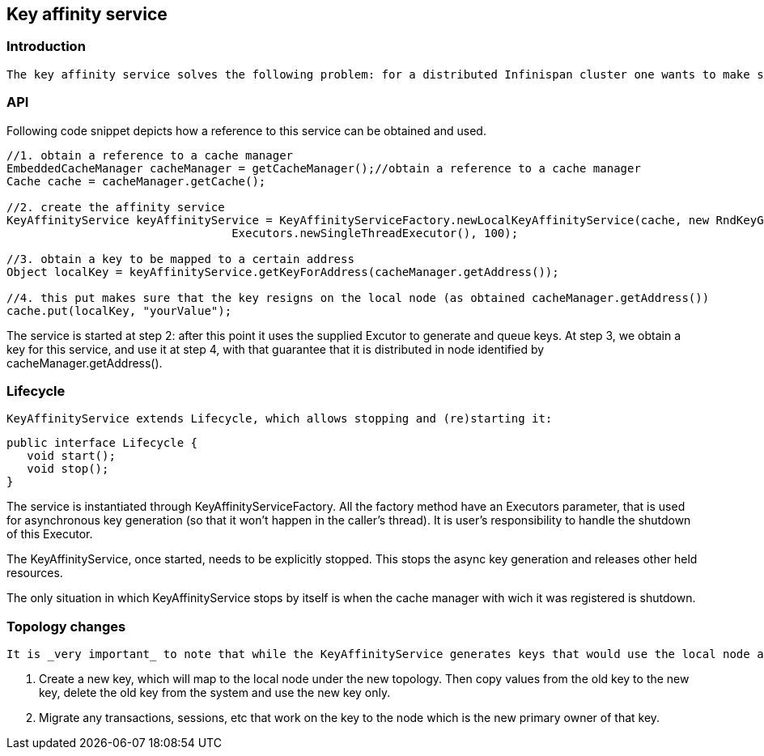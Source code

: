 [[sid-18645162]]

==  Key affinity service

[[sid-18645162_Keyaffinityservice-Introduction]]


=== Introduction

 The key affinity service solves the following problem: for a distributed Infinispan cluster one wants to make sure that a value is placed in a certain node. Based on a supplied cluster link:$$http://docs.jboss.org/infinispan/4.1/apidocs/org/infinispan/remoting/transport/Address.html$$[address] identifying the node, the service returns a key that will be hashed to that particular node. 

[[sid-18645162_Keyaffinityservice-API]]


=== API

Following code snippet depicts how a reference to this service can be obtained and used.


----
//1. obtain a reference to a cache manager
EmbeddedCacheManager cacheManager = getCacheManager();//obtain a reference to a cache manager
Cache cache = cacheManager.getCache();
  
//2. create the affinity service
KeyAffinityService keyAffinityService = KeyAffinityServiceFactory.newLocalKeyAffinityService(cache, new RndKeyGenerator(),
                                 Executors.newSingleThreadExecutor(), 100);
  
//3. obtain a key to be mapped to a certain address
Object localKey = keyAffinityService.getKeyForAddress(cacheManager.getAddress());
  
//4. this put makes sure that the key resigns on the local node (as obtained cacheManager.getAddress())
cache.put(localKey, "yourValue");

----

The service is started at step 2: after this point it uses the supplied Excutor to generate and queue keys. At step 3, we obtain a key for this service, and use it at step 4, with that guarantee that it is distributed in node identified by cacheManager.getAddress().

[[sid-18645162_Keyaffinityservice-Lifecycle]]


=== Lifecycle

 KeyAffinityService extends Lifecycle, which allows stopping and (re)starting it: 


----
public interface Lifecycle {
   void start();
   void stop();
}

----

The service is instantiated through KeyAffinityServiceFactory. All the factory method have an Executors parameter, that is used for asynchronous key generation (so that it won't happen in the caller's thread). It is user's responsibility to handle the shutdown of this Executor.

The KeyAffinityService, once started, needs to be explicitly stopped. This stops the async key generation and releases other held resources.

The only situation in which KeyAffinityService stops by itself is when the cache manager with wich it was registered is shutdown.

[[sid-18645162_Keyaffinityservice-Topologychanges]]


=== Topology changes

 It is _very important_ to note that while the KeyAffinityService generates keys that would use the local node as the primary owner in distributed mode, this may not hold true after a topology change, since key ownership may migrate.  To ensure keys are always mapped locally, application code must register a <<sid-18645169,listener>> to be notified of topology changes, and test keys previously generated to see if they are still mapped locally.  If not, user code as two options: 


. Create a new key, which will map to the local node under the new topology.  Then copy values from the old key to the new key, delete the old key from the system and use the new key only.


. Migrate any transactions, sessions, etc that work on the key to the node which is the new primary owner of that key.

